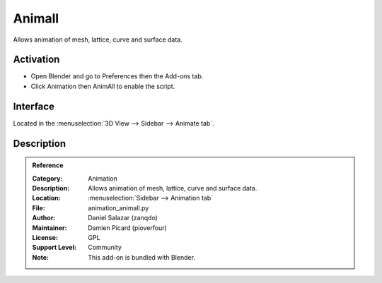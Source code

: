 
*******
Animall
*******

Allows animation of mesh, lattice, curve and surface data.


Activation
==========

- Open Blender and go to Preferences then the Add-ons tab.
- Click Animation then AnimAll to enable the script.


Interface
=========

Located in the :menuselection:`3D View --> Sidebar --> Animate tab`.


Description
===========

.. youtube:: xlJ71XChDuY


.. admonition:: Reference
   :class: refbox

   :Category:  Animation
   :Description: Allows animation of mesh, lattice, curve and surface data.
   :Location: :menuselection:`Sidebar --> Animation tab`
   :File: animation_animall.py
   :Author: Daniel Salazar (zanqdo)
   :Maintainer: Damien Picard (pioverfour)
   :License: GPL
   :Support Level: Community
   :Note: This add-on is bundled with Blender.
